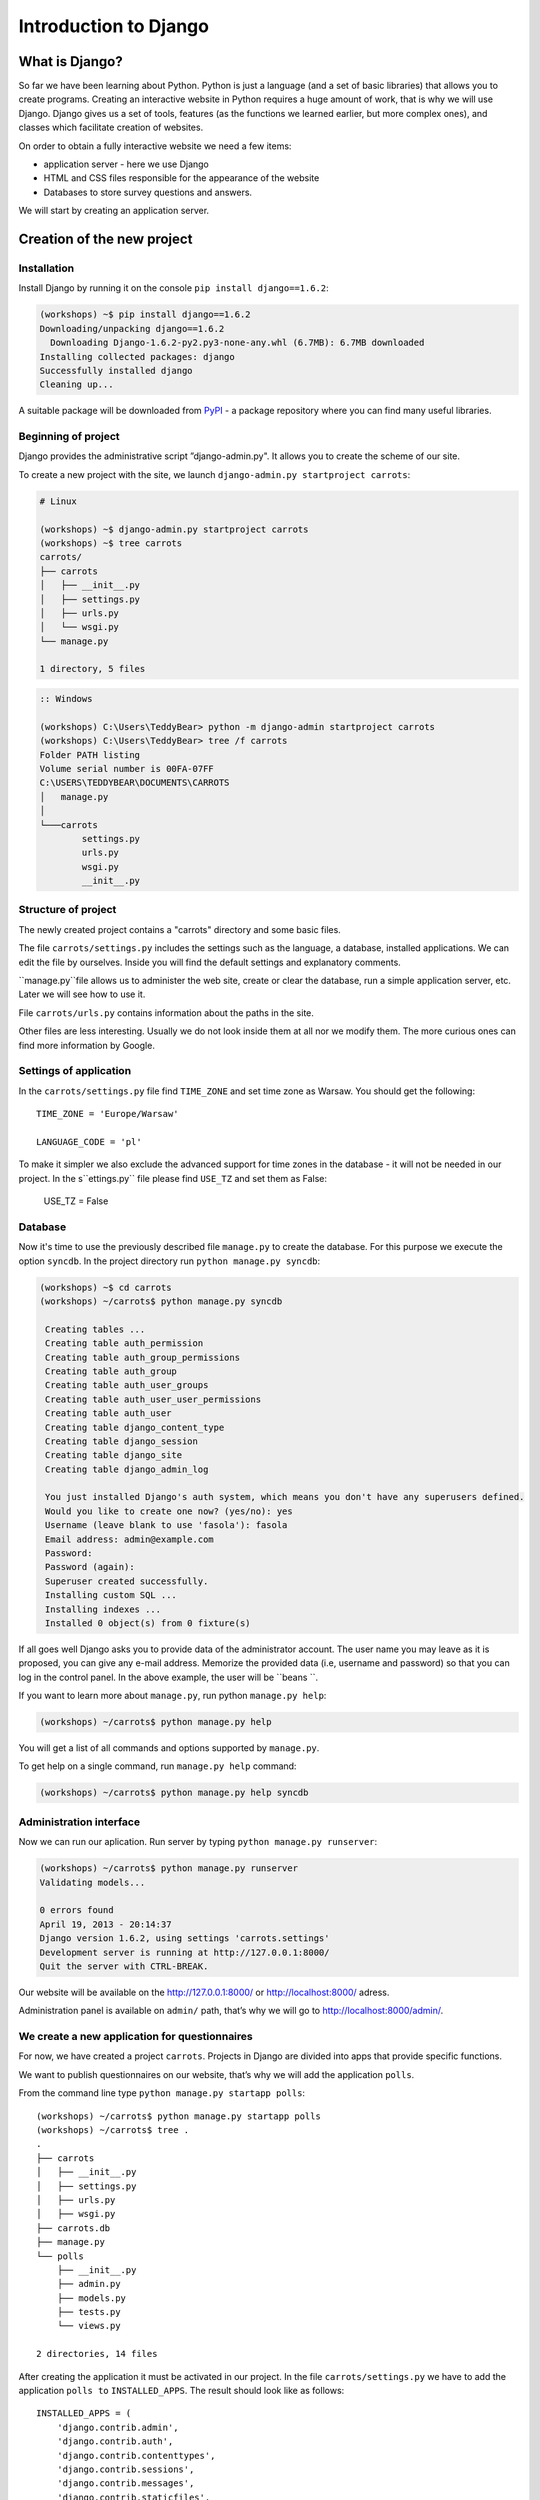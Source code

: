 ======================
Introduction to Django
======================


What is Django?
===============

So far we have been learning about Python. Python is just a language (and a set of basic libraries) 
that allows you to create programs. Creating an interactive website in Python requires a huge amount 
of work, that is why we will use Django. Django gives us a set of tools, features (as the functions we 
learned earlier, but more complex ones), and classes which facilitate creation of websites.

On order to obtain a fully interactive website we need a few items:

* application server - here we use Django
* HTML and CSS files responsible for the appearance of the website
* Databases to store survey questions and answers.

We will start by creating an application server.

Creation of the new project
===========================

Installation
------------

Install Django by running it on the console ``pip install django==1.6.2``:

.. code-block:: sh

   (workshops) ~$ pip install django==1.6.2
   Downloading/unpacking django==1.6.2
     Downloading Django-1.6.2-py2.py3-none-any.whl (6.7MB): 6.7MB downloaded
   Installing collected packages: django
   Successfully installed django
   Cleaning up...

A suitable package will be downloaded from `PyPI <http://pypi.python.org>`_ - a package repository 
where you can find many useful libraries.


Beginning of project
--------------------

Django provides the administrative script ”django-admin.py". It allows you to create the scheme of our 
site.

To create a new project with the site, we launch ``django-admin.py startproject carrots``:

.. code-block:: sh

   # Linux

   (workshops) ~$ django-admin.py startproject carrots
   (workshops) ~$ tree carrots
   carrots/
   ├── carrots
   │   ├── __init__.py
   │   ├── settings.py
   │   ├── urls.py
   │   └── wsgi.py
   └── manage.py

   1 directory, 5 files


.. code-block:: bat

   :: Windows

   (workshops) C:\Users\TeddyBear> python -m django-admin startproject carrots
   (workshops) C:\Users\TeddyBear> tree /f carrots
   Folder PATH listing
   Volume serial number is 00FA-07FF
   C:\USERS\TEDDYBEAR\DOCUMENTS\CARROTS
   │   manage.py
   │
   └───carrots
           settings.py
           urls.py
           wsgi.py
           __init__.py


Structure of project
--------------------

The newly created project contains a "carrots" directory and some basic files.

The file ``carrots/settings.py`` includes the settings such as the language, a database, installed 
applications. We can edit the file by ourselves. Inside you will find the default settings and 
explanatory comments.


``manage.py``file allows us to administer the web site, create or clear the database, run a simple 
application server, etc. Later we will see how to use it.


File ``carrots/urls.py`` contains information about the paths in the site.

Other files are less interesting. Usually we do not look inside them at all nor we modify them. The 
more curious ones can find more information by Google.

Settings of application
-----------------------

In the ``carrots/settings.py`` file find ``TIME_ZONE`` and set time zone as Warsaw. You should get the following:
::

   TIME_ZONE = 'Europe/Warsaw'

   LANGUAGE_CODE = 'pl'


To make it simpler we also exclude the advanced support for time zones in the database - it will not be needed in our project. In the s``ettings.py`` file please find  ``USE_TZ``  and set them as False:

   USE_TZ = False

..
.. ``INSTALLED_APPS`` zawiera informację o zainstalowanych aplikacjach. Projekty ``Django``
.. składają się z wielu aplikacji, w tym wypadku są to na przykład aplikacje: ``auth`` do
.. uwierzytelniania użytkowników, ``sessions`` do zarządzania sesją użytkownika itd.

..
.. Jak widać, ``INSTALLED_APPS`` jest po prostu krotką zawierającą napisy. Odkomentowanie
.. dwóch ostatnich napisów włączy aplikację do administracji. Później będziemy jej używać.

Database
--------

Now it's time to use the previously described file ``manage.py`` to create the database. For this purpose we execute the option ``syncdb``. In the project directory run ``python manage.py syncdb``:

.. code-block:: sh

   (workshops) ~$ cd carrots
   (workshops) ~/carrots$ python manage.py syncdb

    Creating tables ...
    Creating table auth_permission
    Creating table auth_group_permissions
    Creating table auth_group
    Creating table auth_user_groups
    Creating table auth_user_user_permissions
    Creating table auth_user
    Creating table django_content_type
    Creating table django_session
    Creating table django_site
    Creating table django_admin_log

    You just installed Django's auth system, which means you don't have any superusers defined.
    Would you like to create one now? (yes/no): yes
    Username (leave blank to use 'fasola'): fasola
    Email address: admin@example.com
    Password:
    Password (again):
    Superuser created successfully.
    Installing custom SQL ...
    Installing indexes ...
    Installed 0 object(s) from 0 fixture(s)

If all goes well Django asks you to provide data of the administrator account. The user name you may 
leave as it is proposed, you can give any e-mail address.  Memorize the provided data (i.e, username 
and password) so that you can log in the control panel. In the above example, the user will be ``beans
``.

 If you want to learn more about ``manage.py``, run python ``manage.py help``:

.. code-block:: sh

    (workshops) ~/carrots$ python manage.py help

 You will get a list of all commands and options supported by ``manage.py``. 

To get help on a single command, run  ``manage.py help`` command:

.. code-block:: sh

    (workshops) ~/carrots$ python manage.py help syncdb

Administration interface
------------------------

Now we can run our aplication. Run server by typing ``python manage.py runserver``:

.. code-block:: sh

   (workshops) ~/carrots$ python manage.py runserver
   Validating models...

   0 errors found
   April 19, 2013 - 20:14:37
   Django version 1.6.2, using settings 'carrots.settings'
   Development server is running at http://127.0.0.1:8000/
   Quit the server with CTRL-BREAK.

Our website will be available on the  http://127.0.0.1:8000/  or http://localhost:8000/ adress. 

Administration panel is available on ``admin/`` path, that’s why we will go to 
http://localhost:8000/admin/.


We create a new application for questionnaires
----------------------------------------------

For now, we have created a project ``carrots``. Projects in Django are divided into apps that provide 
specific functions.

We want to publish questionnaires on our website, that’s why we will add the application ``polls``.

From the command line type ``python manage.py startapp polls``:

::

   (workshops) ~/carrots$ python manage.py startapp polls
   (workshops) ~/carrots$ tree .
   .
   ├── carrots
   │   ├── __init__.py
   │   ├── settings.py
   │   ├── urls.py
   │   ├── wsgi.py
   ├── carrots.db
   ├── manage.py
   └── polls
       ├── __init__.py
       ├── admin.py
       ├── models.py
       ├── tests.py
       └── views.py

   2 directories, 14 files

After creating the application it must be activated in our project. In the file ``carrots/settings.py``
we have to add the application ``polls to`` ``INSTALLED_APPS``. The result should look like as 
follows::

    INSTALLED_APPS = (
        'django.contrib.admin',
        'django.contrib.auth',
        'django.contrib.contenttypes',
        'django.contrib.sessions',
        'django.contrib.messages',
        'django.contrib.staticfiles',
        'polls'
    )

Applications in ``Django`` consists of several files:
* ``admin.py`` - definitions for the administration panel,
* ``models.py`` - definitions of the models for the database,
* ``tests.py`` - testing applications,
* ``views.py`` - views of the application.

Summary
-------

Django installation:

.. code-block:: sh

   (workshops) ~$ pip install django==1.6.2

Project directory creation

.. code-block:: sh

   # Linux

   (workshops) ~$ django-admin.py startproject carrots


.. code-block:: bat

   :: Windows

   (workshops) C:\Users\TeddyBear> python -m django-admin startproject carrots

Setup of time zone in ``carrots/settings.py`` file::

   TIME_ZONE = 'Europe/Warsaw'

   LANGUAGE_CODE = 'pl'

   USE_TZ = False

Creation of database (you need to run that command after adding every new model):

.. code-block:: sh

   (workshops) ~/carrots$ python manage.py syncdb

Server's start-up:

.. code-block:: sh

   (workshops) ~/carrots$ python manage.py runserver

Creation of the new application named ``polls``:

.. code-block:: sh

   (workshops) ~/carrots$ python manage.py startapp polls

Just remember that after creating an application you should add it to ``INSTALLED_APPS``.